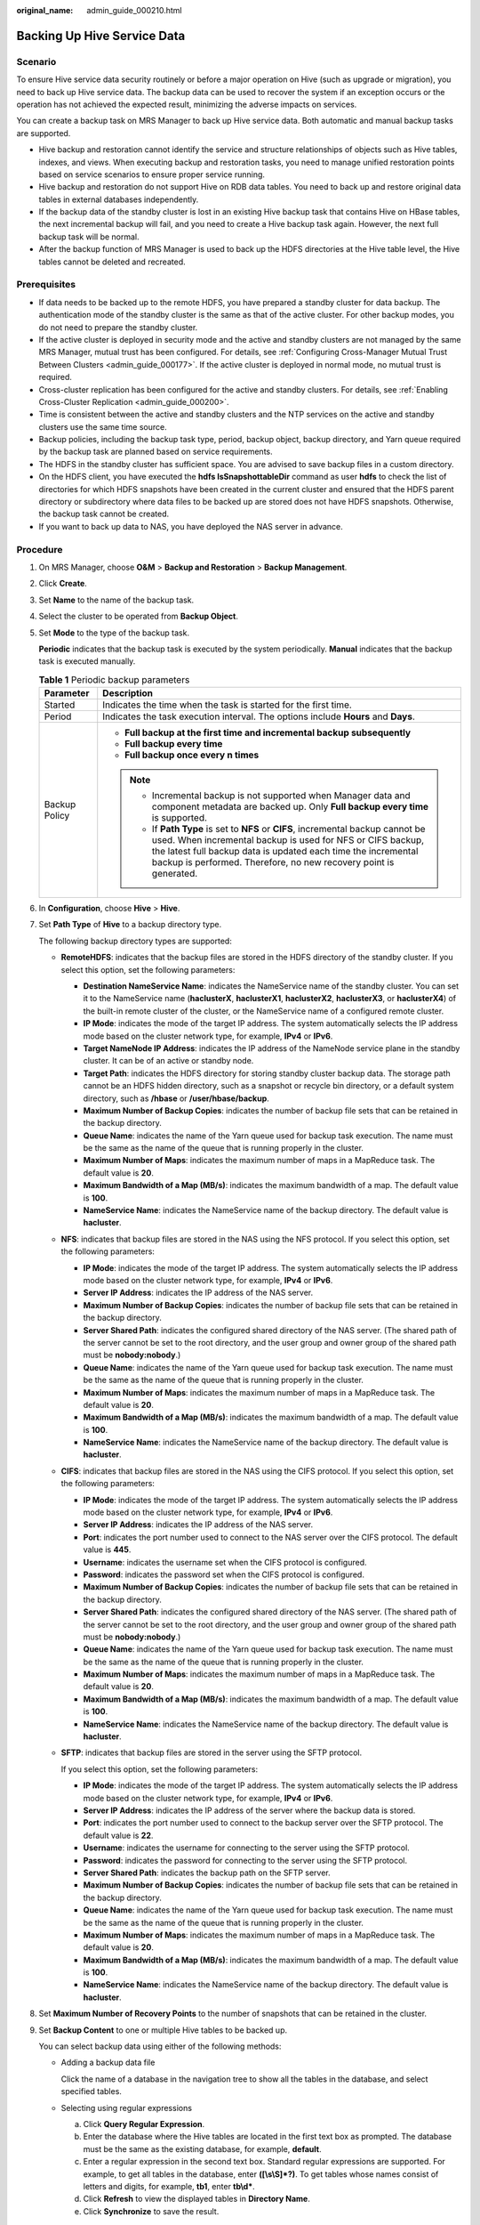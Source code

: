 :original_name: admin_guide_000210.html

.. _admin_guide_000210:

Backing Up Hive Service Data
============================

Scenario
--------

To ensure Hive service data security routinely or before a major operation on Hive (such as upgrade or migration), you need to back up Hive service data. The backup data can be used to recover the system if an exception occurs or the operation has not achieved the expected result, minimizing the adverse impacts on services.

You can create a backup task on MRS Manager to back up Hive service data. Both automatic and manual backup tasks are supported.

-  Hive backup and restoration cannot identify the service and structure relationships of objects such as Hive tables, indexes, and views. When executing backup and restoration tasks, you need to manage unified restoration points based on service scenarios to ensure proper service running.
-  Hive backup and restoration do not support Hive on RDB data tables. You need to back up and restore original data tables in external databases independently.
-  If the backup data of the standby cluster is lost in an existing Hive backup task that contains Hive on HBase tables, the next incremental backup will fail, and you need to create a Hive backup task again. However, the next full backup task will be normal.
-  After the backup function of MRS Manager is used to back up the HDFS directories at the Hive table level, the Hive tables cannot be deleted and recreated.

Prerequisites
-------------

-  If data needs to be backed up to the remote HDFS, you have prepared a standby cluster for data backup. The authentication mode of the standby cluster is the same as that of the active cluster. For other backup modes, you do not need to prepare the standby cluster.
-  If the active cluster is deployed in security mode and the active and standby clusters are not managed by the same MRS Manager, mutual trust has been configured. For details, see :ref:`Configuring Cross-Manager Mutual Trust Between Clusters <admin_guide_000177>`. If the active cluster is deployed in normal mode, no mutual trust is required.
-  Cross-cluster replication has been configured for the active and standby clusters. For details, see :ref:`Enabling Cross-Cluster Replication <admin_guide_000200>`.
-  Time is consistent between the active and standby clusters and the NTP services on the active and standby clusters use the same time source.

-  Backup policies, including the backup task type, period, backup object, backup directory, and Yarn queue required by the backup task are planned based on service requirements.
-  The HDFS in the standby cluster has sufficient space. You are advised to save backup files in a custom directory.
-  On the HDFS client, you have executed the **hdfs lsSnapshottableDir** command as user **hdfs** to check the list of directories for which HDFS snapshots have been created in the current cluster and ensured that the HDFS parent directory or subdirectory where data files to be backed up are stored does not have HDFS snapshots. Otherwise, the backup task cannot be created.
-  If you want to back up data to NAS, you have deployed the NAS server in advance.

Procedure
---------

#. On MRS Manager, choose **O&M** > **Backup and Restoration** > **Backup Management**.

#. Click **Create**.

#. Set **Name** to the name of the backup task.

#. Select the cluster to be operated from **Backup Object**.

#. Set **Mode** to the type of the backup task.

   **Periodic** indicates that the backup task is executed by the system periodically. **Manual** indicates that the backup task is executed manually.

   .. table:: **Table 1** Periodic backup parameters

      +-----------------------------------+---------------------------------------------------------------------------------------------------------------------------------------------------------------------------------------------------------------------------------------------------------------------------------------+
      | Parameter                         | Description                                                                                                                                                                                                                                                                           |
      +===================================+=======================================================================================================================================================================================================================================================================================+
      | Started                           | Indicates the time when the task is started for the first time.                                                                                                                                                                                                                       |
      +-----------------------------------+---------------------------------------------------------------------------------------------------------------------------------------------------------------------------------------------------------------------------------------------------------------------------------------+
      | Period                            | Indicates the task execution interval. The options include **Hours** and **Days**.                                                                                                                                                                                                    |
      +-----------------------------------+---------------------------------------------------------------------------------------------------------------------------------------------------------------------------------------------------------------------------------------------------------------------------------------+
      | Backup Policy                     | -  **Full backup at the first time and incremental backup subsequently**                                                                                                                                                                                                              |
      |                                   | -  **Full backup every time**                                                                                                                                                                                                                                                         |
      |                                   | -  **Full backup once every n times**                                                                                                                                                                                                                                                 |
      |                                   |                                                                                                                                                                                                                                                                                       |
      |                                   | .. note::                                                                                                                                                                                                                                                                             |
      |                                   |                                                                                                                                                                                                                                                                                       |
      |                                   |    -  Incremental backup is not supported when Manager data and component metadata are backed up. Only **Full backup every time** is supported.                                                                                                                                       |
      |                                   |    -  If **Path Type** is set to **NFS** or **CIFS**, incremental backup cannot be used. When incremental backup is used for NFS or CIFS backup, the latest full backup data is updated each time the incremental backup is performed. Therefore, no new recovery point is generated. |
      +-----------------------------------+---------------------------------------------------------------------------------------------------------------------------------------------------------------------------------------------------------------------------------------------------------------------------------------+

#. In **Configuration**, choose **Hive** > **Hive**.

#. Set **Path Type** of **Hive** to a backup directory type.

   The following backup directory types are supported:

   -  **RemoteHDFS**: indicates that the backup files are stored in the HDFS directory of the standby cluster. If you select this option, set the following parameters:

      -  **Destination NameService Name**: indicates the NameService name of the standby cluster. You can set it to the NameService name (**haclusterX**, **haclusterX1**, **haclusterX2**, **haclusterX3**, or **haclusterX4**) of the built-in remote cluster of the cluster, or the NameService name of a configured remote cluster.
      -  **IP Mode**: indicates the mode of the target IP address. The system automatically selects the IP address mode based on the cluster network type, for example, **IPv4** or **IPv6**.
      -  **Target NameNode IP Address**: indicates the IP address of the NameNode service plane in the standby cluster. It can be of an active or standby node.
      -  **Target Path**: indicates the HDFS directory for storing standby cluster backup data. The storage path cannot be an HDFS hidden directory, such as a snapshot or recycle bin directory, or a default system directory, such as **/hbase** or **/user/hbase/backup**.
      -  **Maximum Number of Backup Copies**: indicates the number of backup file sets that can be retained in the backup directory.
      -  **Queue Name**: indicates the name of the Yarn queue used for backup task execution. The name must be the same as the name of the queue that is running properly in the cluster.
      -  **Maximum Number of Maps**: indicates the maximum number of maps in a MapReduce task. The default value is **20**.
      -  **Maximum Bandwidth of a Map (MB/s)**: indicates the maximum bandwidth of a map. The default value is **100**.
      -  **NameService Name**: indicates the NameService name of the backup directory. The default value is **hacluster**.

   -  **NFS**: indicates that backup files are stored in the NAS using the NFS protocol. If you select this option, set the following parameters:

      -  **IP Mode**: indicates the mode of the target IP address. The system automatically selects the IP address mode based on the cluster network type, for example, **IPv4** or **IPv6**.
      -  **Server IP Address**: indicates the IP address of the NAS server.
      -  **Maximum Number of Backup Copies**: indicates the number of backup file sets that can be retained in the backup directory.
      -  **Server Shared Path**: indicates the configured shared directory of the NAS server. (The shared path of the server cannot be set to the root directory, and the user group and owner group of the shared path must be **nobody:nobody**.)
      -  **Queue Name**: indicates the name of the Yarn queue used for backup task execution. The name must be the same as the name of the queue that is running properly in the cluster.
      -  **Maximum Number of Maps**: indicates the maximum number of maps in a MapReduce task. The default value is **20**.
      -  **Maximum Bandwidth of a Map (MB/s)**: indicates the maximum bandwidth of a map. The default value is **100**.
      -  **NameService Name**: indicates the NameService name of the backup directory. The default value is **hacluster**.

   -  **CIFS**: indicates that backup files are stored in the NAS using the CIFS protocol. If you select this option, set the following parameters:

      -  **IP Mode**: indicates the mode of the target IP address. The system automatically selects the IP address mode based on the cluster network type, for example, **IPv4** or **IPv6**.
      -  **Server IP Address**: indicates the IP address of the NAS server.
      -  **Port**: indicates the port number used to connect to the NAS server over the CIFS protocol. The default value is **445**.
      -  **Username**: indicates the username set when the CIFS protocol is configured.
      -  **Password**: indicates the password set when the CIFS protocol is configured.
      -  **Maximum Number of Backup Copies**: indicates the number of backup file sets that can be retained in the backup directory.
      -  **Server Shared Path**: indicates the configured shared directory of the NAS server. (The shared path of the server cannot be set to the root directory, and the user group and owner group of the shared path must be **nobody:nobody**.)
      -  **Queue Name**: indicates the name of the Yarn queue used for backup task execution. The name must be the same as the name of the queue that is running properly in the cluster.
      -  **Maximum Number of Maps**: indicates the maximum number of maps in a MapReduce task. The default value is **20**.
      -  **Maximum Bandwidth of a Map (MB/s)**: indicates the maximum bandwidth of a map. The default value is **100**.
      -  **NameService Name**: indicates the NameService name of the backup directory. The default value is **hacluster**.

   -  **SFTP**: indicates that backup files are stored in the server using the SFTP protocol.

      If you select this option, set the following parameters:

      -  **IP Mode**: indicates the mode of the target IP address. The system automatically selects the IP address mode based on the cluster network type, for example, **IPv4** or **IPv6**.

      -  **Server IP Address**: indicates the IP address of the server where the backup data is stored.
      -  **Port**: indicates the port number used to connect to the backup server over the SFTP protocol. The default value is **22**.
      -  **Username**: indicates the username for connecting to the server using the SFTP protocol.
      -  **Password**: indicates the password for connecting to the server using the SFTP protocol.
      -  **Server Shared Path**: indicates the backup path on the SFTP server.
      -  **Maximum Number of Backup Copies**: indicates the number of backup file sets that can be retained in the backup directory.
      -  **Queue Name**: indicates the name of the Yarn queue used for backup task execution. The name must be the same as the name of the queue that is running properly in the cluster.
      -  **Maximum Number of Maps**: indicates the maximum number of maps in a MapReduce task. The default value is **20**.
      -  **Maximum Bandwidth of a Map (MB/s)**: indicates the maximum bandwidth of a map. The default value is **100**.
      -  **NameService Name**: indicates the NameService name of the backup directory. The default value is **hacluster**.

#. Set **Maximum Number of Recovery Points** to the number of snapshots that can be retained in the cluster.

#. Set **Backup Content** to one or multiple Hive tables to be backed up.

   You can select backup data using either of the following methods:

   -  Adding a backup data file

      Click the name of a database in the navigation tree to show all the tables in the database, and select specified tables.

   -  Selecting using regular expressions

      a. Click **Query Regular Expression**.
      b. Enter the database where the Hive tables are located in the first text box as prompted. The database must be the same as the existing database, for example, **default**.
      c. Enter a regular expression in the second text box. Standard regular expressions are supported. For example, to get all tables in the database, enter **([\\s\\S]*?)**. To get tables whose names consist of letters and digits, for example, **tb1**, enter **tb\\d\***.
      d. Click **Refresh** to view the displayed tables in **Directory Name**.
      e. Click **Synchronize** to save the result.

      .. note::

         -  When entering regular expressions, click |image1| or |image2| to add or delete an expression.
         -  If the selected table or directory is incorrect, click **Clear Selected Node** to deselect it.

#. Click **Verify** to check whether the backup task is configured correctly.

   The possible causes of the verification failure are as follows:

   -  The target NameNode IP address is incorrect.
   -  The queue name is incorrect.
   -  The parent directory or subdirectory of the HDFS directory where data files to be backed up are stored has HDFS snapshots.
   -  The directory or table to be backed up does not exist.
   -  The name of the NameService is incorrect.

#. Click **OK**.

#. In the **Operation** column of the created task in the backup task list, click **More** and select **Back Up Now** to execute the backup task.

   After the backup task is executed, the system automatically creates a subdirectory for each backup task in the backup directory. The format of the subdirectory name is *Backup task name_Data source_Task creation time*, and the subdirectory is used to save latest data source backup files. All the backup file sets are stored in the related snapshot directories.

.. |image1| image:: /_static/images/en-us_image_0000001442494045.png
.. |image2| image:: /_static/images/en-us_image_0000001442413869.png
